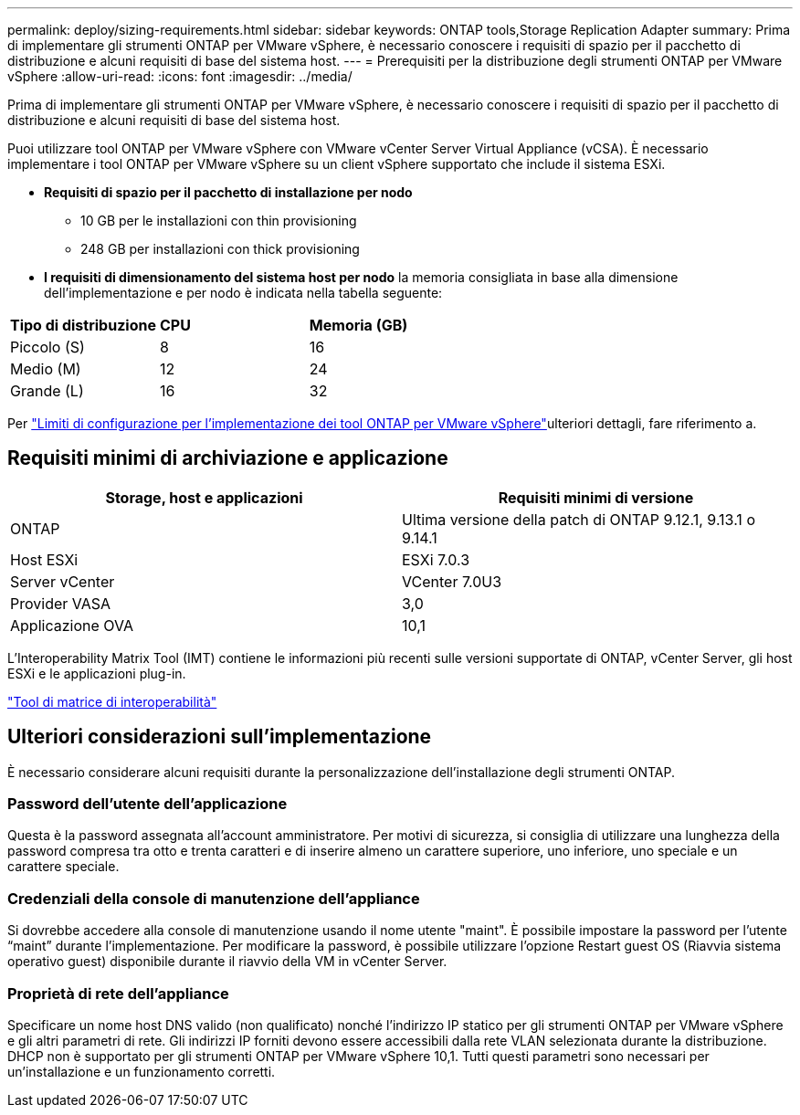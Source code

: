 ---
permalink: deploy/sizing-requirements.html 
sidebar: sidebar 
keywords: ONTAP tools,Storage Replication Adapter 
summary: Prima di implementare gli strumenti ONTAP per VMware vSphere, è necessario conoscere i requisiti di spazio per il pacchetto di distribuzione e alcuni requisiti di base del sistema host. 
---
= Prerequisiti per la distribuzione degli strumenti ONTAP per VMware vSphere
:allow-uri-read: 
:icons: font
:imagesdir: ../media/


[role="lead"]
Prima di implementare gli strumenti ONTAP per VMware vSphere, è necessario conoscere i requisiti di spazio per il pacchetto di distribuzione e alcuni requisiti di base del sistema host.

Puoi utilizzare tool ONTAP per VMware vSphere con VMware vCenter Server Virtual Appliance (vCSA). È necessario implementare i tool ONTAP per VMware vSphere su un client vSphere supportato che include il sistema ESXi.

* *Requisiti di spazio per il pacchetto di installazione per nodo*
+
** 10 GB per le installazioni con thin provisioning
** 248 GB per installazioni con thick provisioning


* *I requisiti di dimensionamento del sistema host per nodo* la memoria consigliata in base alla dimensione dell'implementazione e per nodo è indicata nella tabella seguente:


|===


| *Tipo di distribuzione* | *CPU* | *Memoria (GB)* 


| Piccolo (S) | 8 | 16 


| Medio (M) | 12 | 24 


| Grande (L) | 16 | 32 
|===
Per link:../deploy/config-limits.html["Limiti di configurazione per l'implementazione dei tool ONTAP per VMware vSphere"]ulteriori dettagli, fare riferimento a.



== Requisiti minimi di archiviazione e applicazione

|===
| Storage, host e applicazioni | Requisiti minimi di versione 


| ONTAP | Ultima versione della patch di ONTAP 9.12.1, 9.13.1 o 9.14.1 


| Host ESXi | ESXi 7.0.3 


| Server vCenter | VCenter 7.0U3 


| Provider VASA | 3,0 


| Applicazione OVA | 10,1 
|===
L'Interoperability Matrix Tool (IMT) contiene le informazioni più recenti sulle versioni supportate di ONTAP, vCenter Server, gli host ESXi e le applicazioni plug-in.

https://imt.netapp.com/matrix/imt.jsp?components=105475;&solution=1777&isHWU&src=IMT["Tool di matrice di interoperabilità"^]



== Ulteriori considerazioni sull'implementazione

È necessario considerare alcuni requisiti durante la personalizzazione dell'installazione degli strumenti ONTAP.



=== Password dell'utente dell'applicazione

Questa è la password assegnata all'account amministratore. Per motivi di sicurezza, si consiglia di utilizzare una lunghezza della password compresa tra otto e trenta caratteri e di inserire almeno un carattere superiore, uno inferiore, uno speciale e un carattere speciale.



=== Credenziali della console di manutenzione dell'appliance

Si dovrebbe accedere alla console di manutenzione usando il nome utente "maint". È possibile impostare la password per l'utente "`maint`" durante l'implementazione. Per modificare la password, è possibile utilizzare l'opzione Restart guest OS (Riavvia sistema operativo guest) disponibile durante il riavvio della VM in vCenter Server.



=== Proprietà di rete dell'appliance

Specificare un nome host DNS valido (non qualificato) nonché l'indirizzo IP statico per gli strumenti ONTAP per VMware vSphere e gli altri parametri di rete. Gli indirizzi IP forniti devono essere accessibili dalla rete VLAN selezionata durante la distribuzione. DHCP non è supportato per gli strumenti ONTAP per VMware vSphere 10,1. Tutti questi parametri sono necessari per un'installazione e un funzionamento corretti.

